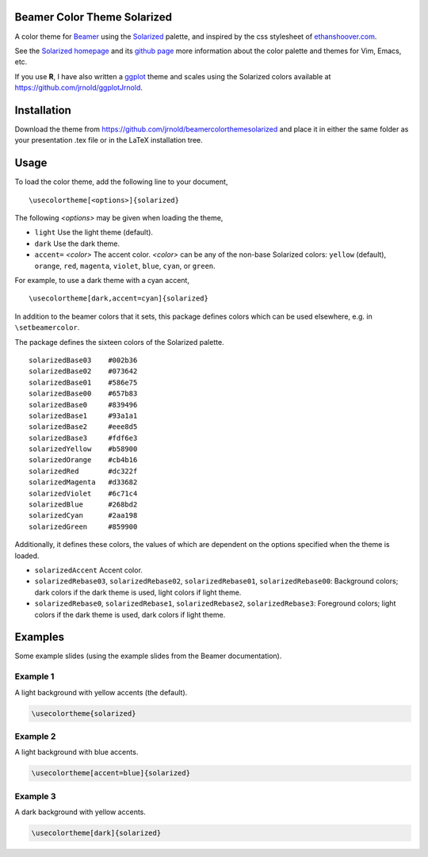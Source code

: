 Beamer Color Theme Solarized
===============================

A color theme for `Beamer
<http://www.ctan.org/tex-archive/macros/latex/contrib/beamer/>`_ using
the `Solarized <http://ethanschoonover.com/solarized>`_ palette, and
inspired by the css stylesheet of `ethanshoover.com
<https://github.com/altercation/ethanschoonover.com/blob/master/resources/css/style.css>`_.

See the `Solarized homepage <http://ethanschoonover.com/solarized>`_
and its `github page
<https://github.com/altercation/ethanschoonover.com>`_ more
information about the color palette and themes for Vim, Emacs, etc.

If you use **R**, I have also written a
`ggplot <http://had.co.nz/ggplot2/>`_ theme and scales using the
Solarized colors available at https://github.com/jrnold/ggplotJrnold.

Installation
===============

Download the theme from https://github.com/jrnold/beamercolorthemesolarized and
place it in either the same folder as your presentation .tex file or
in the LaTeX installation tree.

Usage
================

To load the color theme, add the following line to your document,

::

  \usecolortheme[<options>]{solarized}

The following *<options>* may be given when loading the theme,

- ``light`` Use the light theme (default).
- ``dark`` Use the dark theme.
- ``accent=`` *<color>* The accent color. *<color>* can be any of the
  non-base Solarized colors: ``yellow`` (default), ``orange``,
  ``red``, ``magenta``, ``violet``, ``blue``, ``cyan``, or
  ``green``.

For example, to use a dark theme with a cyan accent, 

::

  \usecolortheme[dark,accent=cyan]{solarized}

In addition to the beamer colors that it sets, this package defines
colors which can be used elsewhere, e.g. in ``\setbeamercolor``.
 
The package defines the sixteen colors of the Solarized palette.

:: 

    solarizedBase03    #002b36 
    solarizedBase02    #073642 
    solarizedBase01    #586e75 
    solarizedBase00    #657b83 
    solarizedBase0     #839496 
    solarizedBase1     #93a1a1 
    solarizedBase2     #eee8d5 
    solarizedBase3     #fdf6e3 
    solarizedYellow    #b58900 
    solarizedOrange    #cb4b16 
    solarizedRed       #dc322f 
    solarizedMagenta   #d33682 
    solarizedViolet    #6c71c4 
    solarizedBlue      #268bd2 
    solarizedCyan      #2aa198 
    solarizedGreen     #859900 

Additionally, it defines these colors, the values of which are
dependent on the options specified when the theme is loaded.

- ``solarizedAccent`` Accent color.
- ``solarizedRebase03``, ``solarizedRebase02``, ``solarizedRebase01``, ``solarizedRebase00``: Background colors; dark colors if the dark theme is used, light colors if light theme.
- ``solarizedRebase0``, ``solarizedRebase1``, ``solarizedRebase2``, ``solarizedRebase3``: Foreground colors; light colors if the dark theme is used, dark colors if light theme.


Examples
=================

Some example slides (using the example slides from the Beamer
documentation).

Example 1
------------------

A light background with yellow  accents (the default).

.. code:: latex

  \usecolortheme{solarized} 

.. image:: https://raw.github.com/jrnold/beamercolorthemesolarized/master/examples/example_yellow_light-1.png
   :scale: 50%

.. image:: https://raw.github.com/jrnold/beamercolorthemesolarized/master/examples/example_yellow_light-2.png
   :scale: 50%

Example 2
------------------

A light background with blue accents.

.. code:: latex

  \usecolortheme[accent=blue]{solarized} 


.. image:: https://raw.github.com/jrnold/beamercolorthemesolarized/master/examples/example_blue_light-1.png
   :scale: 50%

.. image:: https://raw.github.com/jrnold/beamercolorthemesolarized/master/examples/example_blue_light-2.png
   :scale: 50%

Example 3
------------------

A dark background with yellow accents.

.. code:: latex

  \usecolortheme[dark]{solarized} 

.. image:: https://raw.github.com/jrnold/beamercolorthemesolarized/master/examples/example_yellow_dark-1.png
   :scale: 50%

.. image:: https://raw.github.com/jrnold/beamercolorthemesolarized/master/examples/example_yellow_dark-2.png
   :scale: 50%

..  LocalWords:  solarized

